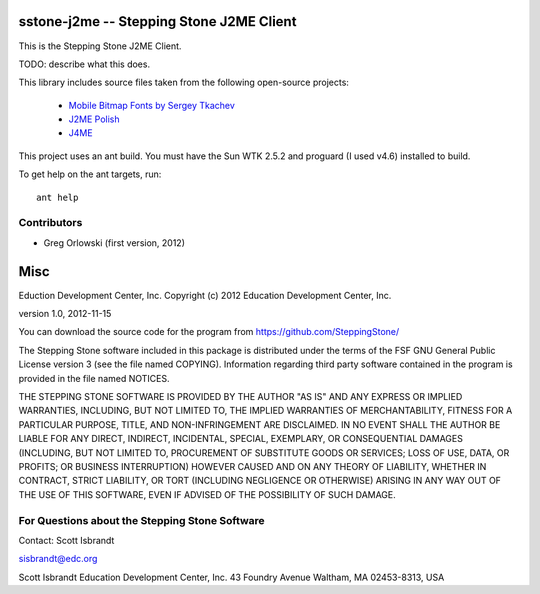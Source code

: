 ===================================================================
sstone-j2me -- Stepping Stone J2ME Client
===================================================================

This is the Stepping Stone J2ME Client.

TODO: describe what this does.

This library includes source files taken from the following open-source projects:

    - `Mobile Bitmap Fonts by Sergey Tkachev <http://mobilefonts.sourceforge.net/>`_
    - `J2ME Polish <http://www.enough.de/products/j2me-polish/>`_
    - `J4ME <https://code.google.com/p/j4me/>`_

This project uses an ant build. You must have the Sun WTK 2.5.2 and proguard (I
used v4.6) installed to build.

To get help on the ant targets, run::

    ant help

Contributors
------------

- Greg Orlowski (first version, 2012)

====
Misc
====

Eduction Development Center, Inc.
Copyright (c) 2012 Education Development Center, Inc.

version 1.0, 2012-11-15

You can download the source code for the program from
https://github.com/SteppingStone/

The Stepping Stone software included in this package is distributed under the
terms of the FSF GNU General Public License version 3 (see the file named
COPYING).  Information regarding third party software contained in the program
is provided in the file named NOTICES. 

THE STEPPING STONE SOFTWARE IS PROVIDED BY THE AUTHOR "AS IS" AND ANY EXPRESS
OR IMPLIED WARRANTIES, INCLUDING, BUT NOT LIMITED TO, THE IMPLIED WARRANTIES OF
MERCHANTABILITY, FITNESS FOR A PARTICULAR PURPOSE, TITLE, AND NON-INFRINGEMENT
ARE DISCLAIMED.  IN NO EVENT SHALL THE AUTHOR BE LIABLE FOR ANY DIRECT,
INDIRECT, INCIDENTAL, SPECIAL, EXEMPLARY, OR CONSEQUENTIAL DAMAGES (INCLUDING,
BUT NOT LIMITED TO, PROCUREMENT OF SUBSTITUTE GOODS OR SERVICES; LOSS OF USE,
DATA, OR PROFITS; OR BUSINESS INTERRUPTION) HOWEVER CAUSED AND ON ANY THEORY OF
LIABILITY, WHETHER IN CONTRACT, STRICT LIABILITY, OR TORT (INCLUDING NEGLIGENCE
OR OTHERWISE) ARISING IN ANY WAY OUT OF THE USE OF THIS SOFTWARE, EVEN IF
ADVISED OF THE POSSIBILITY OF SUCH DAMAGE.

For Questions about the Stepping Stone Software
-----------------------------------------------

Contact: Scott Isbrandt

sisbrandt@edc.org

Scott Isbrandt
Education Development Center, Inc.
43 Foundry Avenue Waltham, MA 02453-8313, USA
